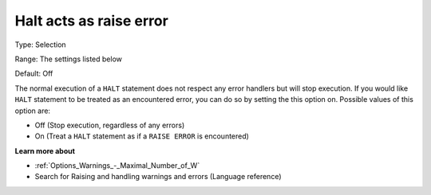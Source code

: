 

.. _Options_Execution_-_Halt_acts_as_raise_error:


Halt acts as raise error
========================



Type:	Selection	

Range:	The settings listed below	

Default:	Off	



The normal execution of a ``HALT``  statement does not respect any error handlers but will stop execution. If you would like ``HALT``  statement to be treated as an encountered error, you can do so by setting the this option on. Possible values of this option are:



*	Off (Stop execution, regardless of any errors)
*	On (Treat a ``HALT``  statement as if a ``RAISE ERROR``  is encountered)










**Learn more about** 

*	:ref:`Options_Warnings_-_Maximal_Number_of_W` 
*	Search for Raising and handling warnings and errors (Language reference)



